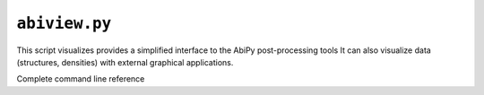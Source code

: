 .. _abiview.py:

^^^^^^^^^^^^^^
``abiview.py``
^^^^^^^^^^^^^^

This script visualizes provides a simplified interface to the AbiPy post-processing tools 
It can also visualize data (structures, densities)  with external graphical applications.

Complete command line reference

.. argparse::
   :ref: abipy.scripts.abiview.get_parser
   :prog: abiview.py

